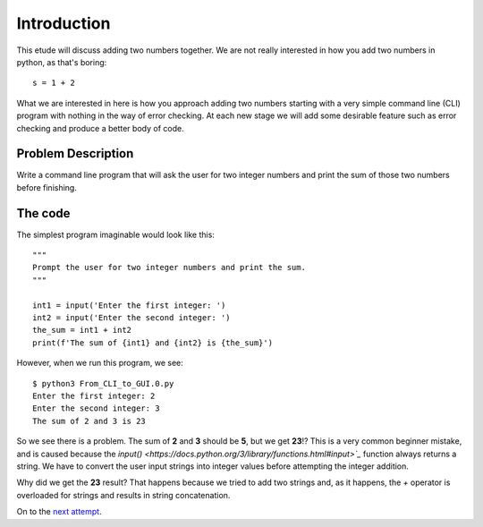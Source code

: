 Introduction
============

This etude will discuss adding two numbers together.  We are not really
interested in how you add two numbers in python, as that's boring::

    s = 1 + 2

What we are interested in here is how you approach adding two numbers
starting with a very simple command line (CLI) program with nothing in
the way of error checking.  At each new stage we will add some desirable
feature such as error checking and produce a better body of code.

Problem Description
-------------------

Write a command line program that will ask the user for two integer numbers
and print the sum of those two numbers before finishing.

The code
--------

The simplest program imaginable would look like this::

    """
    Prompt the user for two integer numbers and print the sum.
    """
    
    int1 = input('Enter the first integer: ')
    int2 = input('Enter the second integer: ')
    the_sum = int1 + int2
    print(f'The sum of {int1} and {int2} is {the_sum}')

However, when we run this program, we see::

    $ python3 From_CLI_to_GUI.0.py
    Enter the first integer: 2
    Enter the second integer: 3
    The sum of 2 and 3 is 23

So we see there is a problem.  The sum of **2** and **3** should be **5**,
but we get **23**!?  This is a very common beginner mistake, and is caused
because the `input() <https://docs.python.org/3/library/functions.html#input>`_`
function always returns a string.  We have to convert
the user input strings into integer values before attempting the integer 
addition.

Why did we get the **23** result?  That happens because we tried to add two
strings and, as it happens, the `+` operator is overloaded for strings and
results in string concatenation.

On to the
`next attempt <https://github.com/rzzzwilson/PythonEtudes/wiki/From_CLI_to_GUI.1>`_.
    
